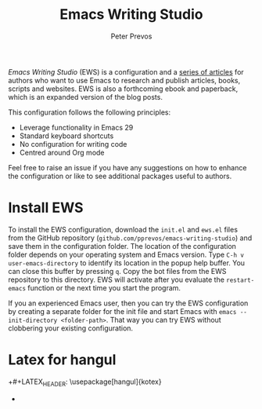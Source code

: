 #+title: Emacs Writing Studio
#+author: Peter Prevos

/Emacs Writing Studio/ (EWS) is a configuration and a [[https://lucidmanager.org/tags/emacs/][series of articles]] for authors who want to use Emacs to research and publish articles, books, scripts and websites. EWS is also a forthcoming ebook and paperback, which is an expanded version of the blog posts.

#+attr_html: :alt Emacs Writing Studio logo :title Emacs Writing Studio logo :width 400
#+attr_org: :width 400
[[file:emacs-writing-studio.png]]
 
This configuration follows the following principles:
- Leverage functionality in Emacs 29
- Standard keyboard shortcuts
- No configuration for writing code
- Centred around Org mode

Feel free to raise an issue if you have any suggestions on how to enhance the configuration or like to see additional packages useful to authors.

* Install EWS
To install the EWS configuration, download the =init.el= and =ews.el= files from the GitHub repository (=github.com/pprevos/emacs-writing-studio=) and save them in the configuration folder. The location of the configuration folder depends on your operating system and Emacs version. Type =C-h v user-emacs-directory= to identify its location in the popup help buffer. You can close this buffer by pressing =q=. Copy the bot files from the EWS repository to this directory. EWS will activate after you evaluate the ~restart-emacs~ function or the next time you start the program.

If you an experienced Emacs user, then you can try the EWS configuration by creating a separate folder for the init file and start Emacs with =emacs --init-directory <folder-path>=. That way you can try EWS without clobbering your existing configuration.

* Latex for hangul

+#+LATEX_HEADER: \usepackage[hangul]{kotex}
+

